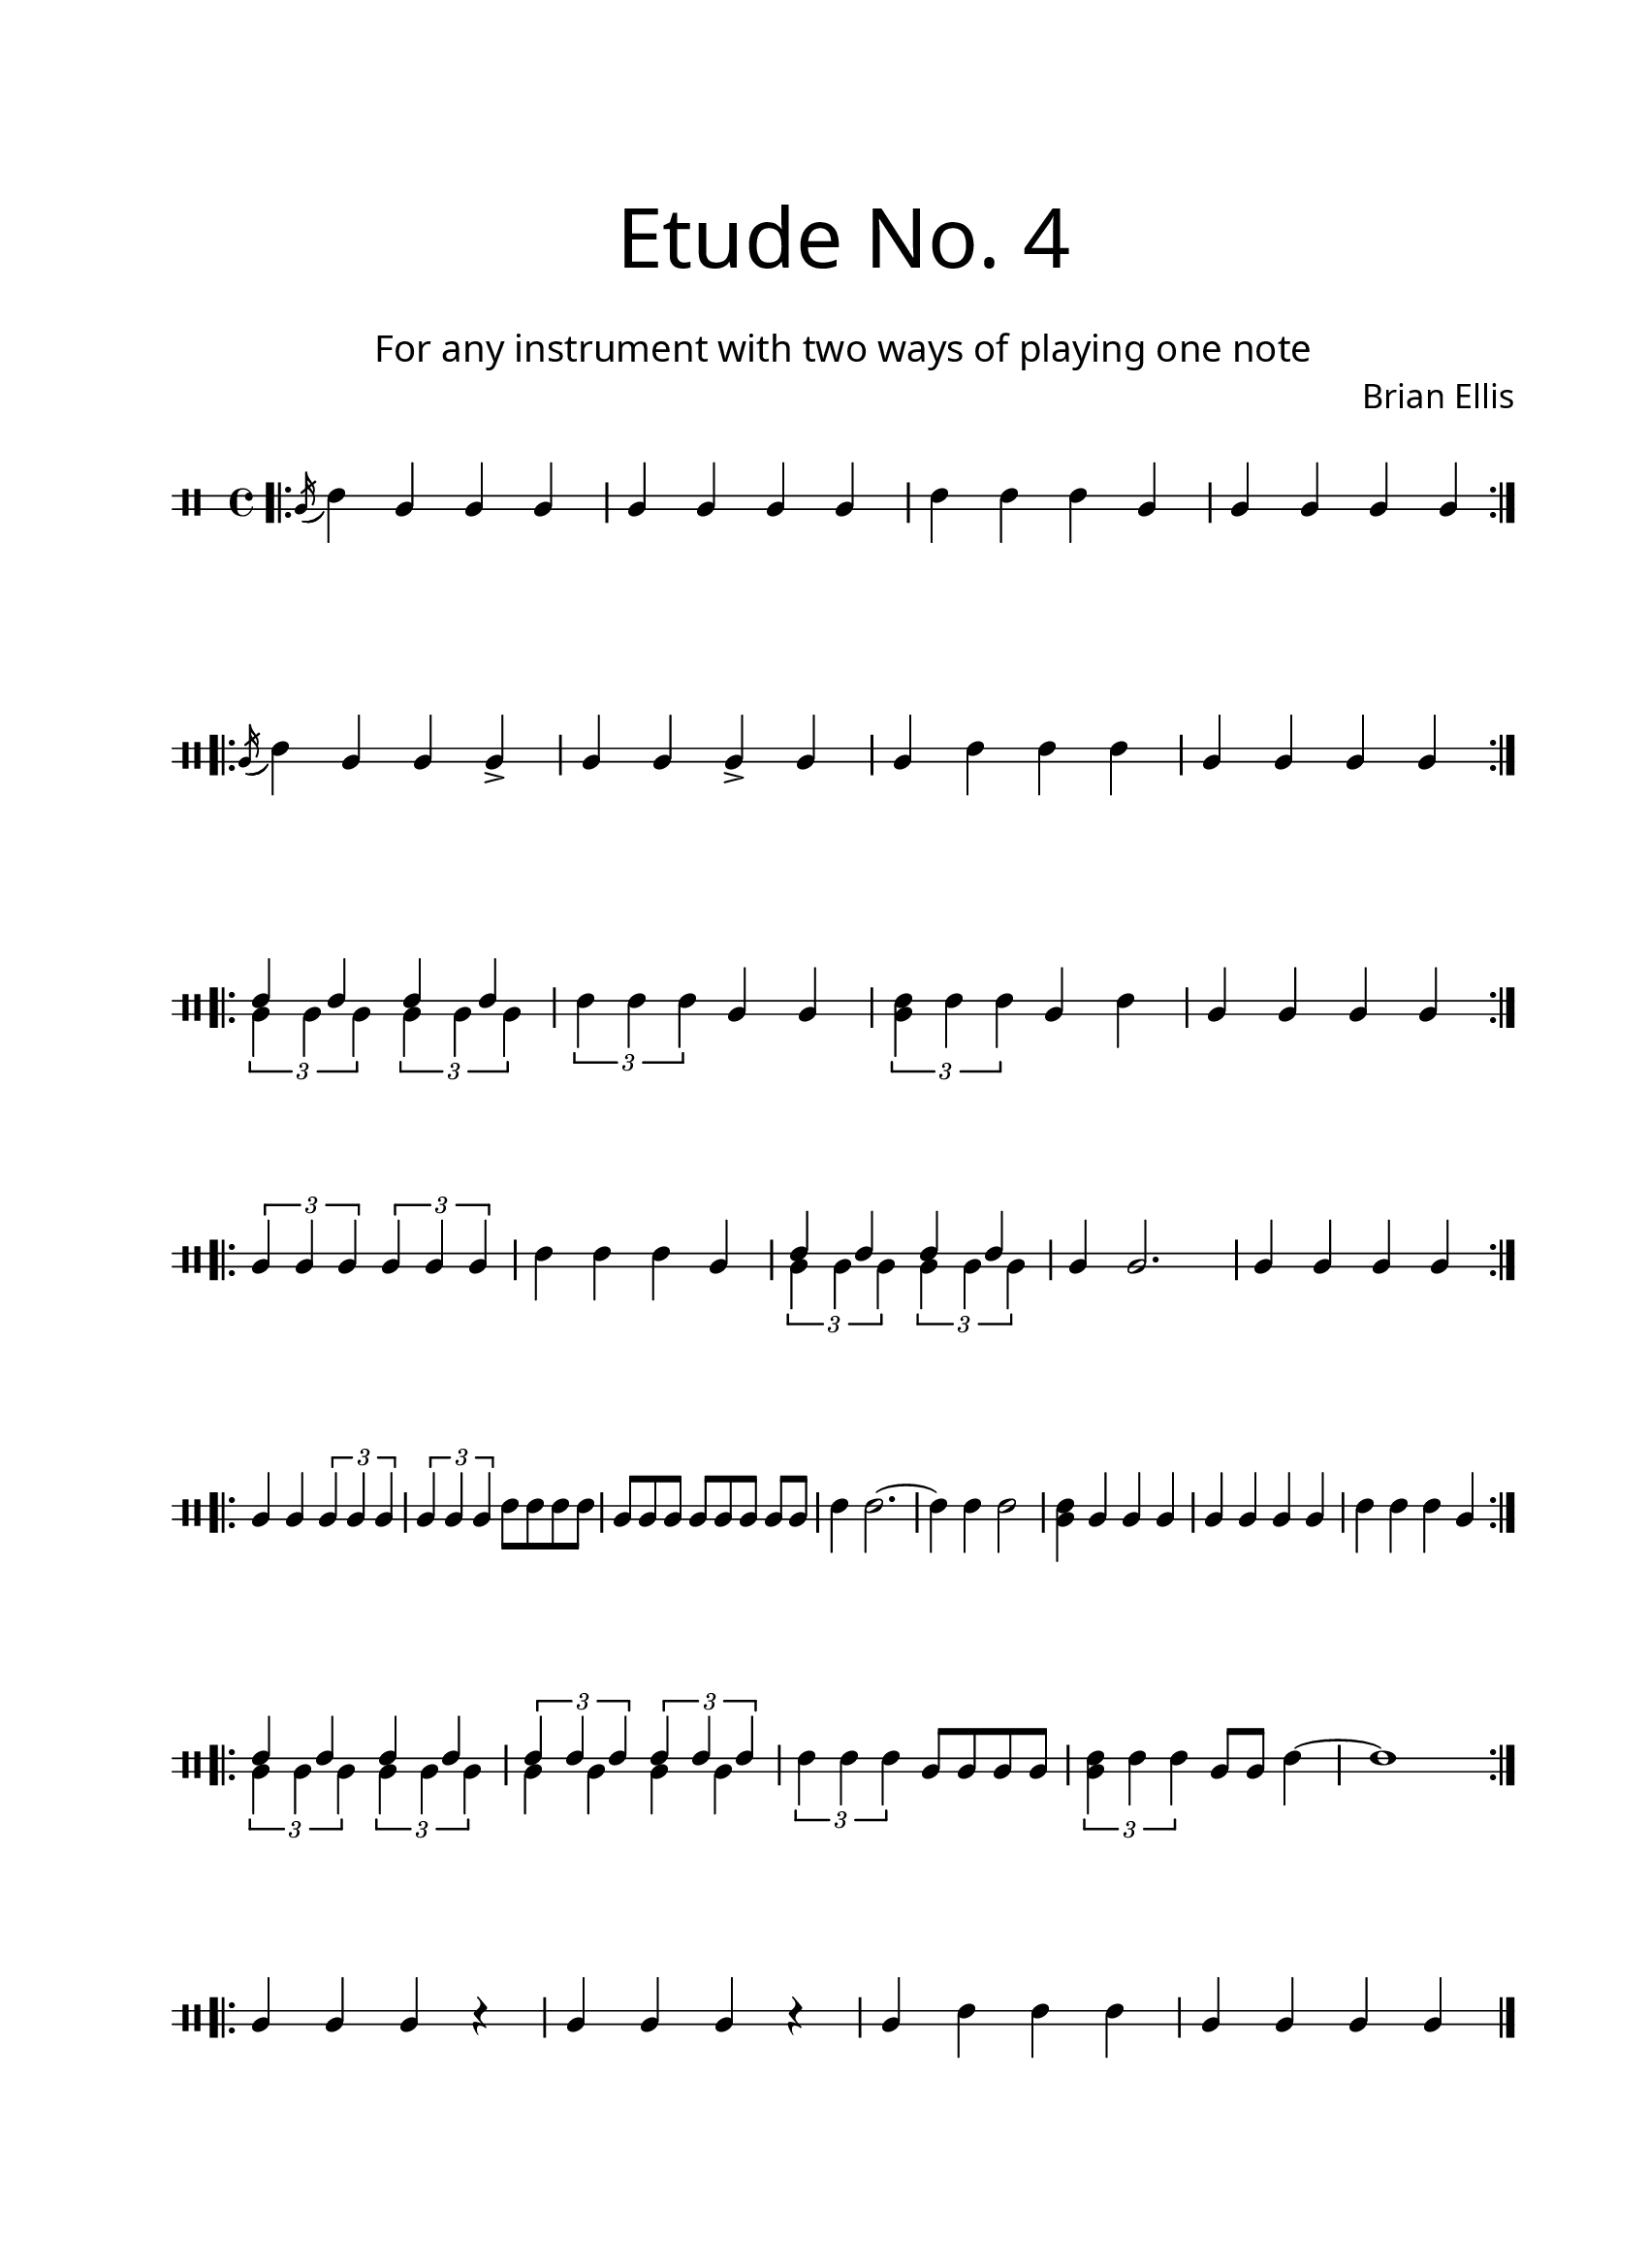 \version "2.18.2"
#(set-global-staff-size 20)

\paper{
  paper-width = 8.5\in
  left-margin = 2.25\cm
  right-margin = 1.75\cm
  top-margin = 2.5\cm
  bottom-margin = 2.5\cm
  ragged-last-bottom = ##f
  indent = 0.0\cm
}

\header{
title =\markup { 
         \override #'(font-name . "Avenir Light")
		\fontsize #5 
         "Etude No. 4" }
subtitle ="  "
subsubtitle =  \markup { 
         \override #'(font-name . "Avenir Light")
		\fontsize #3 
         "For any instrument with two ways of playing one note" }
tagline=""
composer = \markup { 
         \override #'(font-name . "Avenir Light")
		\fontsize #1 
         "Brian Ellis" }
arranger = "   "
}


\score{
\midi {}
\layout{}
\new Voice \with {
  \remove "Forbid_line_break_engraver"
} \relative c'{
	 \override Staff.StaffSymbol.line-count = #2
	\override Score.BarNumber.break-visibility = ##(#f #f #f)
	\clef percussion
\bar ".|:"
	\acciaccatura b16 (d4) b b b
	b b b b
	d d d b b b b b
\bar ":|.|:" \break
	\acciaccatura b16 (d4) b b b->
	b b b-> b b d d d
	b b b b
\bar ":|.|:" \break
	<<{
	d4 d d d
	}\\{
	\times 2/3 {b4 b b}
	\times 2/3 {b4 b b}
	}>>
	\times 2/3 {d4 d d}
	b4 b
	\times 2/3 {<b d>4 d d}
	b4 d
	b b b b
\bar ":|.|:" \break
	\times 2/3 {b4 b b}
	\times 2/3 {b4 b b}
	d4 d d b
	<<{
	d4 d d d
	}\\{
	\times 2/3 {b4 b b}
	\times 2/3 {b4 b b}
	}>>
	b4 b2.
	b4 b b b
\bar ":|.|:" \break
	b4 b \times 2/3 {b4 b b}
	\times 2/3 {b4 b b} d8 d d d
	b8 [b b] b [b b] b [b]
	d4 d2. ~ d4 d d2
	<b d>4 b b b
	b b b b d d d b
\bar ":|.|:" \break
	<<{
	d4 d d d
	}\\{
	\times 2/3 {b4 b b}
	\times 2/3 {b4 b b}
	}>>
	<<{
	\times 2/3 {d4 d d}
	\times 2/3 {d4 d d}
	}\\{
	b4 b b b
	}>>
	\times 2/3 {d4 d d}
	b8 b b b
	\times 2/3 {<b d>4 d d}
	b8 b d4~ d1
\bar ":|.|:" \break
	b4 b b r
	b b b r
	b d d d
	b b b b
	




\bar "|."
		
	
	
}
}
